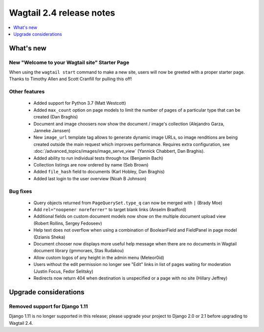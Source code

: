 =========================
Wagtail 2.4 release notes
=========================

.. contents::
    :local:
    :depth: 1


What's new
==========

New "Welcome to your Wagtail site" Starter Page
~~~~~~~~~~~~~~~~~~~~~~~~~~~~~~~~~~~~~~~~~~~~~~~

When using the ``wagtail start`` command to make a new site, users will now be greeted with a proper starter page. Thanks to Timothy Allen and Scott Cranfill for pulling this off!

   .. figure:: ../_static/images/tutorial/tutorial_1.png
      :alt: Wagtail welcome message


Other features
~~~~~~~~~~~~~~

 * Added support for Python 3.7 (Matt Westcott)
 * Added ``max_count`` option on page models to limit the number of pages of a particular type that can be created (Dan Braghis)
 * Document and image choosers now show the document / image's collection (Alejandro Garza, Janneke Janssen)
 * New ``image_url`` template tag allows to generate dynamic image URLs, so image renditions are being created outside the main request which improves performance. Requires extra configuration, see :doc:`/advanced_topics/images/image_serve_view` (Yannick Chabbert, Dan Braghis).
 * Added ability to run individual tests through tox (Benjamin Bach)
 * Collection listings are now ordered by name (Seb Brown)
 * Added ``file_hash`` field to documents (Karl Hobley, Dan Braghis)
 * Added last login to the user overview (Noah B Johnson)

Bug fixes
~~~~~~~~~

 * Query objects returned from ``PageQuerySet.type_q`` can now be merged with ``|`` (Brady Moe)
 * Add ``rel="noopener noreferrer"`` to target blank links (Anselm Bradford)
 * Additional fields on custom document models now show on the multiple document upload view (Robert Rollins, Sergey Fedoseev)
 * Help text does not overflow when using a combination of BooleanField and FieldPanel in page model (Dzianis Sheka)
 * Document chooser now displays more useful help message when there are no documents in Wagtail document library (gmmoraes, Stas Rudakou)
 * Allow custom logos of any height in the admin menu (Meteor0id)
 * Users without the edit permission no longer see "Edit" links in list of pages waiting for moderation (Justin Focus, Fedor Selitsky)
 * Redirects now return 404 when destination is unspecified or a page with no site (Hillary Jeffrey)


Upgrade considerations
======================

Removed support for Django 1.11
~~~~~~~~~~~~~~~~~~~~~~~~~~~~~~~

Django 1.11 is no longer supported in this release; please upgrade your project to Django 2.0 or 2.1 before upgrading to Wagtail 2.4.
